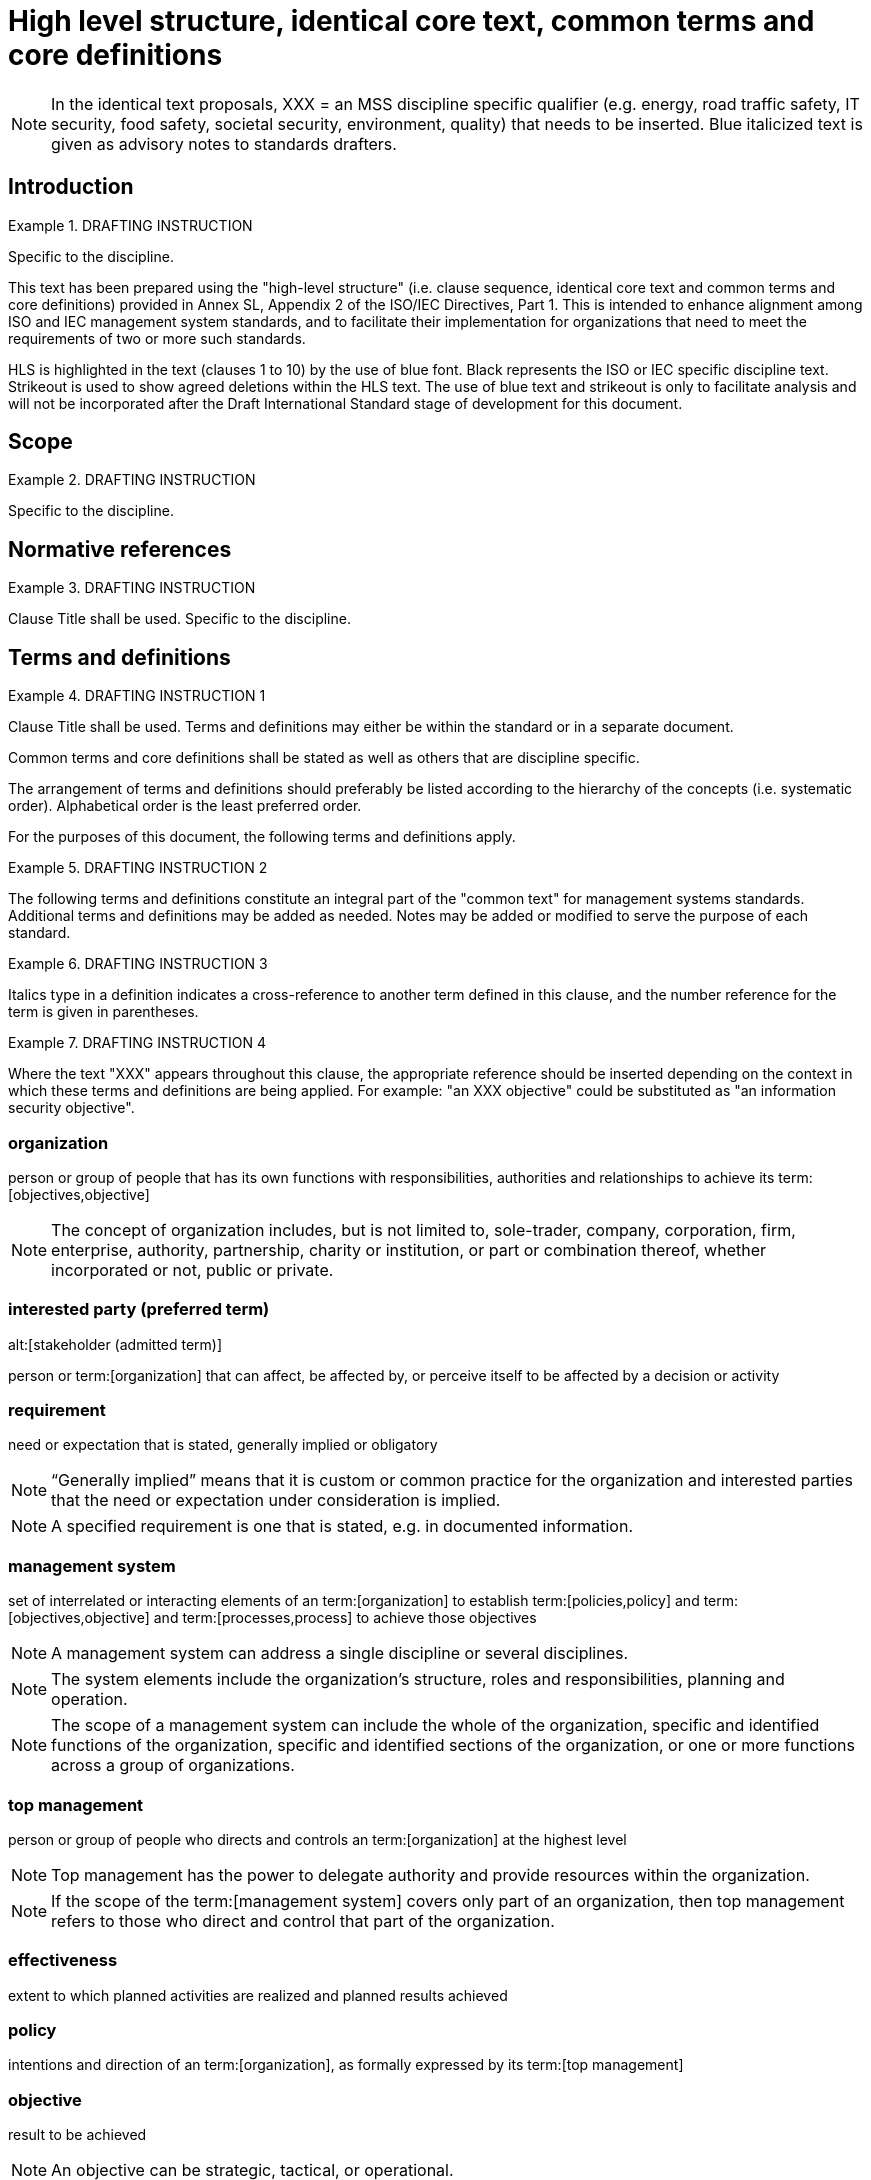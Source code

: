 = High level structure, identical core text, common terms and core definitions

NOTE: In the identical text proposals, XXX = an MSS discipline specific qualifier (e.g. energy, road traffic safety, IT security, food safety, societal security, environment, quality) that needs to be inserted. Blue italicized text is given as advisory notes to standards drafters.


== Introduction

.DRAFTING INSTRUCTION
====
Specific to the discipline.

This text has been prepared using the "high-level structure" (i.e. clause sequence, identical core text and common terms and core definitions) provided in Annex SL, Appendix 2 of the ISO/IEC Directives, Part 1. This is intended to enhance alignment among ISO and IEC management system standards, and to facilitate their implementation for organizations that need to meet the requirements of two or more such standards.

HLS is highlighted in the text (clauses 1 to 10) by the use of blue font. Black represents the ISO or IEC specific discipline text. Strikeout is used to show agreed deletions within the HLS text. The use of blue text and strikeout is only to facilitate analysis and will not be incorporated after the Draft International Standard stage of development for this document.
====


[[_idTextAnchor563]]
== Scope

.DRAFTING INSTRUCTION
====
Specific to the discipline.
====


[[_idTextAnchor564]]
== Normative references

.DRAFTING INSTRUCTION
====
Clause Title shall be used. Specific to the discipline.
====


[[_idTextAnchor565]]
== Terms and definitions

.DRAFTING INSTRUCTION 1
====
Clause Title shall be used. Terms and definitions may either be within the standard or in a separate document.

Common terms and core definitions shall be stated as well as others that are discipline specific.

The arrangement of terms and definitions should preferably be listed according to the hierarchy of the concepts (i.e. systematic order). Alphabetical order is the least preferred order.

For the purposes of this document, the following terms and definitions apply.
====

.DRAFTING INSTRUCTION 2
====
The following terms and definitions constitute an integral part of the "common text" for management systems standards. Additional terms and definitions may be added as needed. Notes may be added or modified to serve the purpose of each standard.
====

.DRAFTING INSTRUCTION 3
====
Italics type in a definition indicates a cross-reference to another term defined in this clause, and the number reference for the term is given in parentheses.
====

.DRAFTING INSTRUCTION 4
====
Where the text "XXX" appears throughout this clause, the appropriate reference should be inserted depending on the context in which these terms and definitions are being applied. For example: "an XXX objective" could be substituted as "an information security objective".
====


=== organization

person or group of people that has its own functions with responsibilities, authorities and relationships to achieve its term:[objectives,objective]

NOTE: The concept of organization includes, but is not limited to, sole-trader, company, corporation, firm, enterprise, authority, partnership, charity or institution, or part or combination thereof, whether incorporated or not, public or private.


=== interested party (preferred term)
alt:[stakeholder (admitted term)]

person or term:[organization] that can affect, be affected by, or perceive itself to be affected by a decision or activity


=== requirement

need or expectation that is stated, generally implied or obligatory

NOTE: "`Generally implied`" means that it is custom or common practice for the organization and interested parties that the need or expectation under consideration is implied.

NOTE: A specified requirement is one that is stated, e.g. in documented information.


=== management system

set of interrelated or interacting elements of an term:[organization] to establish term:[policies,policy] and
term:[objectives,objective] and term:[processes,process] to achieve those objectives

NOTE: A management system can address a single discipline or several disciplines.

NOTE: The system elements include the organization's structure, roles and responsibilities, planning and operation.

NOTE: The scope of a management system can include the whole of the organization, specific and identified functions of the organization, specific and identified sections of the organization, or one or more functions across a group of organizations.


=== top management

person or group of people who directs and controls an term:[organization] at the highest level

NOTE: Top management has the power to delegate authority and provide resources within the organization.

NOTE: If the scope of the term:[management system] covers only part of an organization, then top management refers to those who direct and control that part of the organization.


=== effectiveness

extent to which planned activities are realized and planned results achieved
  

=== policy

intentions and direction of an term:[organization], as formally expressed by its term:[top management]
  

=== objective

result to be achieved

NOTE: An objective can be strategic, tactical, or operational.

NOTE: Objectives can relate to different disciplines (such as financial, health and safety, and environmental goals) and can apply at different levels (such as strategic, organization-wide, project, product and term:[process]).

NOTE: An objective can be expressed in other ways, e.g. as an intended outcome, a purpose, an operational criterion, as an XXX objective, or by the use of other words with similar meaning (e.g. aim, goal, or target).

NOTE: In the context of XXX management systems, XXX objectives are set by the organization, consistent with the XXX policy, to achieve specific results.


=== risk

effect of uncertainty

NOTE: An effect is a deviation from the expected -- positive or negative.

NOTE: Uncertainty is the state, even partial, of deficiency of information related to, understanding or knowledge of, an event, its consequence, or likelihood.

NOTE: Risk is often characterized by reference to potential "events" (as defined in ISO Guide 73) and "consequences" (as defined in ISO Guide 73), or a combination of these.

NOTE: Risk is often expressed in terms of a combination of the consequences of an event (including changes in circumstances) and the associated "likelihood" (as defined in ISO Guide 73) of occurrence.


=== competence

ability to apply knowledge and skills to achieve intended results
  

=== documented information

information required to be controlled and maintained by an term:[organization] and the medium on which it is contained

NOTE: Documented information can be in any format and media, and from any source.

[NOTE]
====
Documented information can refer to:

* the term:[management system], including related term:[processes,process];
* information created in order for the organization to operate (documentation);
* evidence of results achieved (records).
====


=== process

set of interrelated or interacting activities which transforms inputs into outputs
  

=== performance

measurable result

NOTE: Performance can relate either to quantitative or qualitative findings.

NOTE: Performance can relate to managing activities, term:[processes,process], products (including services), systems or term:[organizations,organization].


=== outsource (verb)

make an arrangement where an external term:[organization] performs part of an organization's function or term:[process]

NOTE: An external organization is outside the scope of the term:[management system], although the outsourced function or process is within the scope.


=== monitoring

determining the status of a system, a term:[process] or an activity

NOTE: To determine the status, there can be a need to check, supervise or critically observe.


=== measurement

term:[process] to determine a value
  

=== audit

systematic, independent and documented term:[process] for obtaining audit evidence and evaluating it objectively to determine the extent to which the audit criteria are fulfilled

NOTE: An audit can be an internal audit (first party) or an external audit (second party or third party), and it can be a combined audit (combining two or more disciplines).

NOTE: An internal audit is conducted by the organization itself, or by an external party on its behalf.

NOTE: "Audit evidence" and "audit criteria" are defined in ISO 19011.


=== conformity

fulfilment of a term:[requirement]
  

=== nonconformity

non-fulfilment of a term:[requirement]


=== corrective action

action to eliminate the cause(s) of a term:[nonconformity] and to prevent recurrence


=== continual improvement

recurring activity to enhance term:[performance]


== Context of the organization

[[scls_4-1]]
=== Understanding the organization and its context

The organization shall determine external and internal issues that are relevant to its purpose and that affect its ability to achieve the intended outcome(s) of its XXX management system.


[[scls_4-2]]
=== Understanding the needs and expectations of interested parties

The organization shall determine:

* the interested parties that are relevant to the XXX management system;
* the relevant requirements of these interested parties.


[[_idTextAnchor569]]
=== Determining the scope of the XXX management system

The organization shall determine the boundaries and applicability of the XXX management system to establish its scope.

When determining this scope, the organization shall consider:

* the external and internal issues referred to in <<scls_4-1>>;
* the requirements referred to in <<scls_4-2>>.

The scope shall be available as documented information.


[[_idTextAnchor570]]
=== XXX management system

The organization shall establish, implement, maintain and continually improve an XXX management system, including the processes needed and their interactions, in accordance with the requirements of this document.


[[_idTextAnchor571]]
== Leadership

[[_idTextAnchor572]]
=== Leadership and commitment

Top management shall demonstrate leadership and commitment with respect to the XXX management system by:

* ensuring that the XXX policy and XXX objectives are established and are compatible with the strategic direction of the organization;
* ensuring the integration of the XXX management system requirements into the organization's business processes;
* ensuring that the resources needed for the XXX management system are available;
* communicating the importance of effective XXX management and of conforming to the XXX management system requirements;
* ensuring that the XXX management system achieves its intended outcome(s);
* directing and supporting persons to contribute to the effectiveness of the XXX management system;
* promoting continual improvement;
* supporting other relevant managerial roles to demonstrate their leadership as it applies to their areas of responsibility.

NOTE: Reference to "business" in this document can be interpreted broadly to mean those activities that are core to the purposes of the organization's existence.


[[_idTextAnchor573]]
=== Policy

Top management shall establish a XXX policy that:

. is appropriate to the purpose of the organization;
. provides a framework for setting XXX objectives;
. includes a commitment to satisfy applicable requirements;
. includes a commitment to continual improvement of the XXX management system.

The XXX policy shall:

* be available as documented information;
* be communicated within the organization;
* be available to interested parties, as appropriate.


[[_idTextAnchor574]]
=== Roles, responsibilities and authorities

Top management shall ensure that the responsibilities and authorities for relevant roles are assigned and communicated within the organization.

Top management shall assign the responsibility and authority for:

. ensuring that the XXX management system conforms to the requirements of this document;
. reporting on the performance of the XXX management system to top management.


[[_idTextAnchor575]]
== Planning

[[_idTextAnchor576]]
=== Actions to address risks and opportunities

When planning for the XXX management system, the organization shall consider the issues referred to in 4.1 and the requirements referred to in 4.2 and determine the risks and opportunities that need to be addressed to:

* give assurance that the XXX management system can achieve its intended outcome(s);
* prevent, or reduce, undesired effects;
* achieve continual improvement.

The organization shall plan:

. actions to address these risks and opportunities;
. how to:
** integrate and implement the actions into its XXX management system processes;\
** evaluate the effectiveness of these actions.


[[_idTextAnchor577]]
=== XXX objectives and planning to achieve them

The organization shall establish XXX objectives at relevant functions and levels.

The XXX objectives shall:

. be consistent with the XXX policy;
. be measurable (if practicable);
. take into account applicable requirements;
. be monitored;
. be communicated;
. be updated as appropriate.

The organization shall retain documented information on the XXX objectives.

When planning how to achieve its XXX objectives, the organization shall determine:

* what will be done;
* what resources will be required;
* who will be responsible;
* when it will be completed;
* how the results will be evaluated.


[[_idTextAnchor578]]
== Support

[[_idTextAnchor579]]
=== Resources

The organization shall determine and provide the resources needed for the establishment, implementation, maintenance and continual improvement of the XXX management system.

[[_idTextAnchor580]]
=== Competence

The organization shall:

* determine the necessary competence of person(s) doing work under its control that affects its XXX performance;
* ensure that these persons are competent on the basis of appropriate education, training, or experience;
* where applicable, take actions to acquire the necessary competence, and evaluate the effectiveness of the actions taken;
* retain appropriate documented information as evidence of competence.

NOTE: Applicable actions can include, for example, the provision of training to, the mentoring of, or the re-assignment of currently employed persons; or the hiring or contracting of competent persons.


[[_idTextAnchor581]]
=== Awareness

Persons doing work under the organization's control shall be aware of:

* the XXX policy;
* their contribution to the effectiveness of the XXX management system, including the benefits of improved XXX performance;
* the implications of not conforming with the XXX management system requirements.


[[_idTextAnchor582]]
=== Communication

The organization shall determine the internal and external communications relevant to the XXX management system, including:

* on what it will communicate;
* when to communicate;
* with whom to communicate;
* how to communicate.


[[_idTextAnchor583]]
=== Documented information

[[_idTextAnchor584]]
==== General

The organization's XXX management system shall include:

. documented information required by this document;
. documented information determined by the organization as being necessary for the effectiveness of the XXX management system.

[NOTE]
====
The extent of documented information for a XXX management system can differ from one organization to another due to:

* the size of organization and its type of activities, processes, products and services;
* the complexity of processes and their interactions;
* the competence of persons.
====


[[_idTextAnchor585]]
==== Creating and updating

When creating and updating documented information the organization shall ensure appropriate:

* identification and description (e.g. a title, date, author, or reference number);
* format (e.g. language, software version, graphics) and media (e.g. paper, electronic);
* review and approval for suitability and adequacy.


[[_idTextAnchor586]]
==== Control of documented information

Documented information required by the XXX management system and by this document shall be controlled to ensure:

. it is available and suitable for use, where and when it is needed;
. it is adequately protected (e.g. from loss of confidentiality, improper use, or loss of integrity).

For the control of documented information, the organization shall address the following activities, as applicable:

* distribution, access, retrieval and use;
* storage and preservation, including preservation of legibility;
* control of changes (e.g. version control);
* retention and disposition.

Documented information of external origin determined by the organization to be necessary for the planning and operation of the XXX management system shall be identified, as appropriate, and controlled.

NOTE: Access can imply a decision regarding the permission to view the documented information only, or the permission and authority to view and change the documented information.


[[_idTextAnchor587]]
== Operation

[[_idTextAnchor588]]
=== Operational planning and control

.DRAFTING INSTRUCTION
====
This subclause heading will be deleted if no additional subclauses are added to Clause 8.
====

The organization shall plan, implement and control the processes needed to meet requirements, and to implement the actions determined in 6.1, by:

* establishing criteria for the processes;
* implementing control of the processes in accordance with the criteria;
* keeping documented information to the extent necessary to have confidence that the processes have been carried out as planned.

The organization shall control planned changes and review the consequences of unintended changes, taking action to mitigate any adverse effects, as necessary.

The organization shall ensure that outsourced processes are controlled.


[[_idTextAnchor589]]
== Performance evaluation

[[_idTextAnchor590]]
=== Monitoring, measurement, analysis and evaluation

The organization shall determine:

* what needs to be monitored and measured;
* the methods for monitoring, measurement, analysis and evaluation, as applicable, to ensure valid results;
* when the monitoring and measuring shall be performed;
* when the results from monitoring and measurement shall be analysed and evaluated.

The organization shall retain appropriate documented information as evidence of the results.

The organization shall evaluate the XXX performance and the effectiveness of the XXX management system.


[[_idTextAnchor591]]
=== Internal audit

[[_idTextAnchor592]]
===== {blank}

The organization shall conduct internal audits at planned intervals to provide information on whether the XXX management system:

. conforms to:
** the organization's own requirements for its XXX management system;
** the requirements of this document;
. is effectively implemented and maintained.


[[_idTextAnchor593]]
===== {blank}

The organization shall:

. plan, establish, implement and maintain an audit programme(s) including the frequency, methods, responsibilities, planning requirements and reporting, which shall take into consideration the importance of the processes concerned and the results of previous audits;
. define the audit criteria and scope for each audit;
. select auditors and conduct audits to ensure objectivity and the impartiality of the audit process;
. ensure that the results of the audits are reported to relevant managers;
. retain documented information as evidence of the implementation of the audit programme(s) and the audit results.


[[_idTextAnchor594]]
=== Management review

Top management shall review the organization's XXX management system, at planned intervals, to ensure its continuing suitability, adequacy and effectiveness.

The management review shall include consideration of:

. the status of actions from previous management reviews;
. changes in external and internal issues that are relevant to the XXX management system;
. information on the XXX performance, including trends in:
** nonconformities and corrective actions;
** monitoring and measurement results;
** audit results;
. opportunities for continual improvement.

The outputs of the management review shall include decisions related to continual improvement opportunities and any need for changes to the XXX management system.

The organization shall retain documented information as evidence of the results of management reviews.


[[_idTextAnchor595]]
== Improvement

[[_idTextAnchor596]]
=== Nonconformity and corrective action

When a nonconformity occurs, the organization shall:

. react to the nonconformity and, as applicable:
** take action to control and correct it;
** deal with the consequences;
. evaluate the need for action to eliminate the cause(s) of the nonconformity, in order that it does not recur or occur elsewhere, by:
** reviewing the nonconformity;
** determining the causes of the nonconformity;
** determining if similar nonconformities exist, or can potentially occur;
. implement any action needed;
. review the effectiveness of any corrective action taken;
. make changes to the XXX management system, if necessary.

Corrective actions shall be appropriate to the effects of the nonconformities encountered.

The organization shall retain documented information as evidence of:

* the nature of the nonconformities and any subsequent actions taken;
* the results of any corrective action.


[[_idTextAnchor597]]
=== Continual improvement

The organization shall continually improve the suitability, adequacy and effectiveness of the XXX management system.

